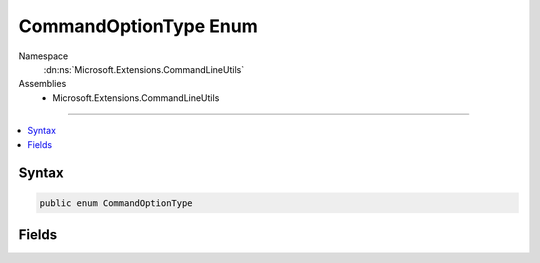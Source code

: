

CommandOptionType Enum
======================





Namespace
    :dn:ns:`Microsoft.Extensions.CommandLineUtils`
Assemblies
    * Microsoft.Extensions.CommandLineUtils

----

.. contents::
   :local:









Syntax
------

.. code-block:: csharp

    public enum CommandOptionType








.. dn:enumeration:: Microsoft.Extensions.CommandLineUtils.CommandOptionType
    :hidden:

.. dn:enumeration:: Microsoft.Extensions.CommandLineUtils.CommandOptionType

Fields
------

.. dn:enumeration:: Microsoft.Extensions.CommandLineUtils.CommandOptionType
    :noindex:
    :hidden:

    
    .. dn:field:: Microsoft.Extensions.CommandLineUtils.CommandOptionType.MultipleValue
    
        
        :rtype: Microsoft.Extensions.CommandLineUtils.CommandOptionType
    
        
        .. code-block:: csharp
    
            MultipleValue = 0
    
    .. dn:field:: Microsoft.Extensions.CommandLineUtils.CommandOptionType.NoValue
    
        
        :rtype: Microsoft.Extensions.CommandLineUtils.CommandOptionType
    
        
        .. code-block:: csharp
    
            NoValue = 2
    
    .. dn:field:: Microsoft.Extensions.CommandLineUtils.CommandOptionType.SingleValue
    
        
        :rtype: Microsoft.Extensions.CommandLineUtils.CommandOptionType
    
        
        .. code-block:: csharp
    
            SingleValue = 1
    

